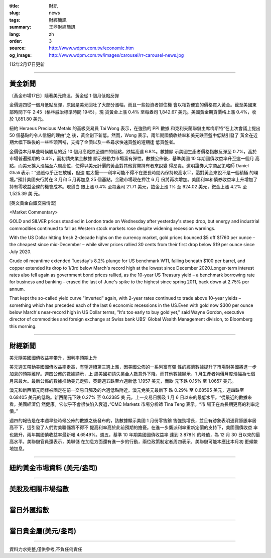 :title: 財訊
:slug: news
:tags: 財經簡訊
:summary: 王鼎財經簡訊
:lang: zh
:order: 3
:source: http://www.wdpm.com.tw/economic.htm
:og_image: http://www.wdpm.com.tw/images/carousel/rr-carousel-news.jpg

112年2月17日更新

----

黃金新聞
++++++++

〔黃金市場17日〕隨著美元降溫，黃金從 1 個月低點反彈

金價週四從一個月低點反彈，原因是美元回吐了大部分漲幅，而且一些投資者抓住機
會以相對便宜的價格買入黃金。截至美國東部時間下午 2:45（格林威治標準時間 1945），現
貨黃金上漲 0.4% 至每盎司 1,842.67 美元。美國黃金期貨價格上漲 0.4%，收於 1,851.80 美元。

紐約 Heraeus Precious Metals 的高級交易員 Tai Wong 表示，在強勁的 PPI 數據
和克利夫蘭聯儲主席梅斯特“在上次會議上提出 50 個基點的令人信服的理由”之
後，黃金創下新低。然而，Wong 表示，兩年期國債收益率和美元跌至盤中低點引發了
黃金在近期大幅下跌後的一些空頭回補，支撐了金價以及一些尋求快速買盤的短期逢
低買盤者。

金價從本月早些時候觸及的近 10 個月高點跌至週四的低點，跌幅高達 6.8%。數據顯
示美國生產者價格指數反彈至 0.7%，高於市場普遍預期的 0.4%，而初請失業金數據
顯示勞動力市場富有彈性。數據公佈後，基準美國 10 年期國債收益率升至逾一個月
高點，而美元擴大漲幅至六周高位，使得以美元計價的黃金對其他貨幣持有者來說變
得昂貴。道明證券大宗商品策略師 Daniel Ghali 表示：“通脹似乎正在放緩，但速
度太慢——利率可能不得不在更長時間內保持較高水平，這對黃金來說不是一個積極
的環境。”預計美國央行將在 3 月和 5 月再加息 25 個基點。金融市場現在押注 6 月
份將再次增加。美國利率和債券收益率上升增加了持有零收益金條的機會成本。現貨白
銀上漲 0.4% 至每盎司 21.71 美元，鉑金上漲 1% 至 924.02 美元，鈀金上漲 4.2% 至 1,525.39 美
元。









[英文黃金白銀交易情況]

<Market Commentary>

GOLD and SILVER prices steadied in London trade on Wednesday after yesterday's 
steep drop, but energy and industrial commodities continued to fall as Western 
stock markets rose despite widening recession warnings.

With the US Dollar hitting fresh 2-decade highs on the currency market, gold 
prices bounced $5 off $1760 per ounce – the cheapest since mid-December – while 
silver prices rallied 30 cents from their first drop below $19 per ounce 
since July 2020.

Crude oil meantime extended Tuesday's 8.2% plunge for US benchmark WTI, falling 
beneath $100 per barrel, and copper extended its drop to 1/3rd below March's 
record high at the lowest since December 2020.Longer-term interest rates 
also fell again as government bond prices rallied, as the 10-year US Treasury 
yield – a benchmark borrowing rate for business and banking – erased the 
last of June's spike to the highest since spring 2011, back down at 2.75% 
per annum.

That kept the so-called yield curve "inverted" again, with 2-year rates continued 
to trade above 10-year yields – something which has preceded each of the 
last 6 economic recessions in the US.Even with gold now $300 per ounce below 
March's near-record high in US Dollar terms, "It's too early to buy gold 
yet," said Wayne Gordon, executive director of commodities and foreign exchange 
at Swiss bank UBS' Global Wealth Management division, to Bloomberg this morning.


----

財經新聞
++++++++
美元隨美國國債收益率攀升，因利率預期上升

美元週五帶動美國國債收益率走高，有望連續第三週上漲，因美國公佈的一系列富有彈
性的經濟數據提升了市場對美國將進一步加息的預期離岸。週四公佈的數據顯示，上
周美國初請失業金人數意外下降，而其他數據顯示，1 月生產者物價月度漲幅為七個
月來最大。最新公佈的數據推動美元走強，英鎊週五跌至六週新低 1.1957 美元，而歐
元下跌 0.15% 至 1.0657 美元。

澳元和新西蘭元同樣被固定在前一交易日觸及的六週低點附近。澳元兌美元最新下
跌 0.29% 至 0.68595 美元，週四跌至 0.68405 美元的低點。新西蘭元下跌 0.27% 至 0.62385 美
元，上一交易日觸及 1 月 6 日以來的最低水平。“從最近的數據來看，美國經濟仍
然健康。它似乎不會很快陷入衰退，”CMC Markets 市場分析師 Tina Teng 表示。“市
場正在為長期更高的利率定價。”

週四的報告是在本週早些時候公佈的數據之後發布的，該數據顯示美國 1 月份零售銷
售強勁增長，並且有跡象表明通貨膨脹率居高不下，這引發了人們對美聯儲將不得不
提高利率高於此前預期的擔憂。在進一步鷹派利率重新定價的支持下，美國國債收益
率也飆升，兩年期國債收益率最新報 4.6549%。週五，基準 10 年期美國國債收益率
達到 3.878% 的峰值，為 12 月 30 日以來的最高水平。美聯儲官員還表示，美聯儲
在加息方面還有進一步的行動，兩位政策制定者周四表示，美聯儲可能本應比本月初
更頻繁地加息。


        

----

紐約黃金市場資料 (美元/盎司)
++++++++++++++++++++++++++++

.. raw:: html

  <A HREF="http://www.kitco.com/connecting.html">
  <IMG SRC="http://www.kitconet.com/images/quotes_4b2.gif" BORDER="0" ALT="[Most Recent Quotes from www.kitco.com]">
  </A>

----

美股及相關市場指數
++++++++++++++++++

.. raw:: html

  <!-- TradingView Widget BEGIN -->
  <div class="tradingview-widget-container">
    <div class="tradingview-widget-container__widget"></div>
    <div class="tradingview-widget-copyright"><a href="https://tw.tradingview.com/markets/indices/" rel="noopener" target="_blank"><span class="blue-text">指數行情</span></a>由TradingView提供</div>
    <script type="text/javascript" src="https://s3.tradingview.com/external-embedding/embed-widget-market-quotes.js" async>
    {
    "title": "指數",
    "width": 770,
    "height": 450,
    "locale": "zh_TW",
    "symbolsGroups": [
      {
        "name": "美國和加拿大",
        "symbols": [
          {
            "name": "FOREXCOM:SPXUSD",
            "displayName": "標準普爾500"
          },
          {
            "name": "FOREXCOM:NSXUSD",
            "displayName": "納斯達克100指數"
          },
          {
            "name": "CME_MINI:ES1!",
            "displayName": "E-迷你 標普指數期貨"
          },
          {
            "name": "INDEX:DXY",
            "displayName": "美元指數"
          },
          {
            "name": "FOREXCOM:DJI",
            "displayName": "道瓊斯 30"
          }
        ]
      },
      {
        "name": "歐洲",
        "symbols": [
          {
            "name": "INDEX:SX5E",
            "displayName": "歐元藍籌50"
          },
          {
            "name": "FOREXCOM:UKXGBP",
            "displayName": "富時100"
          },
          {
            "name": "INDEX:DEU30",
            "displayName": "德國DAX指數"
          },
          {
            "name": "INDEX:CAC40",
            "displayName": "法國 CAC 40 指數"
          },
          {
            "name": "INDEX:SMI"
          }
        ]
      },
      {
        "name": "亞太",
        "symbols": [
          {
            "name": "INDEX:NKY",
            "displayName": "日經225"
          },
          {
            "name": "INDEX:HSI",
            "displayName": "恆生"
          },
          {
            "name": "BSE:SENSEX",
            "displayName": "印度孟買指數"
          },
          {
            "name": "BSE:BSE500"
          },
          {
            "name": "INDEX:KSIC",
            "displayName": "韓國Kospi綜合指數"
          }
        ]
      }
    ],
    "colorTheme": "light"
  }
    </script>
  </div>
  <!-- TradingView Widget END -->

----

當日外匯指數
++++++++++++

.. raw:: html

  <!-- TradingView Widget BEGIN -->
  <div class="tradingview-widget-container">
    <div class="tradingview-widget-container__widget"></div>
    <div class="tradingview-widget-copyright"><a href="https://tw.tradingview.com/markets/currencies/forex-cross-rates/" rel="noopener" target="_blank"><span class="blue-text">外匯匯率</span></a>由TradingView提供</div>
    <script type="text/javascript" src="https://s3.tradingview.com/external-embedding/embed-widget-forex-cross-rates.js" async>
    {
    "width": "100%",
    "height": "100%",
    "currencies": [
      "EUR",
      "USD",
      "JPY",
      "GBP",
      "CNY",
      "TWD"
    ],
    "isTransparent": false,
    "colorTheme": "light",
    "locale": "zh_TW"
  }
    </script>
  </div>
  <!-- TradingView Widget END -->

----

當日貴金屬(美元/盎司)
+++++++++++++++++++++

.. raw:: html 

  <A HREF="http://www.kitco.com/connecting.html">
  <IMG SRC="http://www.kitconet.com/images/quotes_7a.gif" BORDER="0" ALT="[Most Recent Quotes from www.kitco.com]">
  </A>

----

資料力求完整,僅供參考,不負任何責任
